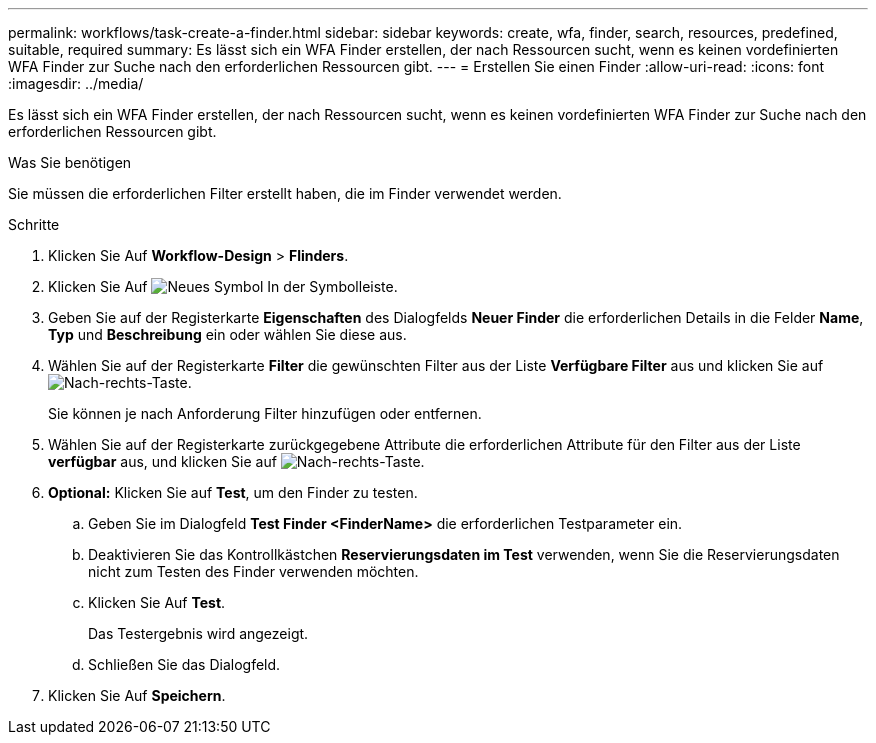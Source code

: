 ---
permalink: workflows/task-create-a-finder.html 
sidebar: sidebar 
keywords: create, wfa, finder, search, resources, predefined, suitable, required 
summary: Es lässt sich ein WFA Finder erstellen, der nach Ressourcen sucht, wenn es keinen vordefinierten WFA Finder zur Suche nach den erforderlichen Ressourcen gibt. 
---
= Erstellen Sie einen Finder
:allow-uri-read: 
:icons: font
:imagesdir: ../media/


[role="lead"]
Es lässt sich ein WFA Finder erstellen, der nach Ressourcen sucht, wenn es keinen vordefinierten WFA Finder zur Suche nach den erforderlichen Ressourcen gibt.

.Was Sie benötigen
Sie müssen die erforderlichen Filter erstellt haben, die im Finder verwendet werden.

.Schritte
. Klicken Sie Auf *Workflow-Design* > *Flinders*.
. Klicken Sie Auf image:../media/new_wfa_icon.gif["Neues Symbol"] In der Symbolleiste.
. Geben Sie auf der Registerkarte *Eigenschaften* des Dialogfelds *Neuer Finder* die erforderlichen Details in die Felder *Name*, *Typ* und *Beschreibung* ein oder wählen Sie diese aus.
. Wählen Sie auf der Registerkarte *Filter* die gewünschten Filter aus der Liste *Verfügbare Filter* aus und klicken Sie auf image:../media/right_arrow_button.gif["Nach-rechts-Taste"].
+
Sie können je nach Anforderung Filter hinzufügen oder entfernen.

. Wählen Sie auf der Registerkarte zurückgegebene Attribute die erforderlichen Attribute für den Filter aus der Liste *verfügbar* aus, und klicken Sie auf image:../media/right_arrow_button.gif["Nach-rechts-Taste"].
. *Optional:* Klicken Sie auf *Test*, um den Finder zu testen.
+
.. Geben Sie im Dialogfeld *Test Finder <FinderName>* die erforderlichen Testparameter ein.
.. Deaktivieren Sie das Kontrollkästchen *Reservierungsdaten im Test* verwenden, wenn Sie die Reservierungsdaten nicht zum Testen des Finder verwenden möchten.
.. Klicken Sie Auf *Test*.
+
Das Testergebnis wird angezeigt.

.. Schließen Sie das Dialogfeld.


. Klicken Sie Auf *Speichern*.

